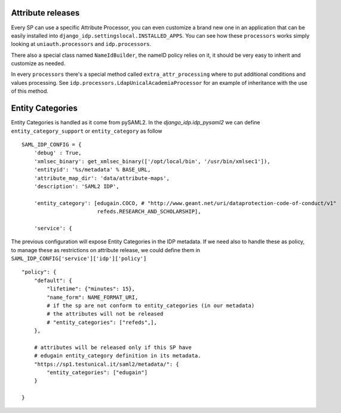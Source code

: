 Attribute releases
^^^^^^^^^^^^^^^^^^

Every SP can use a specific Attribute Processor, you can even customize a brand new one in an application that can be easily installed into ``django_idp.settingslocal.INSTALLED_APPS``.
You can see how these ``processors`` works simply looking at ``uniauth.processors`` and ``idp.processors``.

There also a special class named ``NameIdBuilder``, the nameID policy relies on it, it should be very easy to inherit and customize as needed.

In every ``processors`` there's a special method called ``extra_attr_processing`` where to put additional conditions and values processing. See ``idp.processors.LdapUnicalAcademiaProcessor`` for an example of inheritance with the use of this method.


.. thumbnail:: agreement.png

  The AttributeProcessors apply all the policies and the filters to attributes, the user will see in the agreement screen the preview of the passing attributes. This screen can be highly customized directly via ServiceProvider configuration screen.


Entity Categories
^^^^^^^^^^^^^^^^^

Entity Categories is handled as it come from pySAML2.
In the `django_idp.idp_pysaml2` we can define ``entity_category_support`` or ``entity_category`` as follow


::


    SAML_IDP_CONFIG = {
        'debug' : True,
        'xmlsec_binary': get_xmlsec_binary(['/opt/local/bin', '/usr/bin/xmlsec1']),
        'entityid': '%s/metadata' % BASE_URL,
        'attribute_map_dir': 'data/attribute-maps',
        'description': 'SAML2 IDP',

        'entity_category': [edugain.COCO, # "http://www.geant.net/uri/dataprotection-code-of-conduct/v1"
                            refeds.RESEARCH_AND_SCHOLARSHIP],

        'service': {


The previous configuration will expose Entity Categories in the IDP metadata.
If we need also to handle these as policy, to manage these as restrictions on attribute release, we
could define them in ``SAML_IDP_CONFIG['service']['idp']['policy']``


::


            "policy": {
                "default": {
                    "lifetime": {"minutes": 15},
                    "name_form": NAME_FORMAT_URI,
                    # if the sp are not conform to entity_categories (in our metadata)
                    # the attributes will not be released
                    # "entity_categories": ["refeds",],
                },

                # attributes will be released only if this SP have
                # edugain entity_category definition in its metadata.
                "https://sp1.testunical.it/saml2/metadata/": {
                    "entity_categories": ["edugain"]
                }

            }
